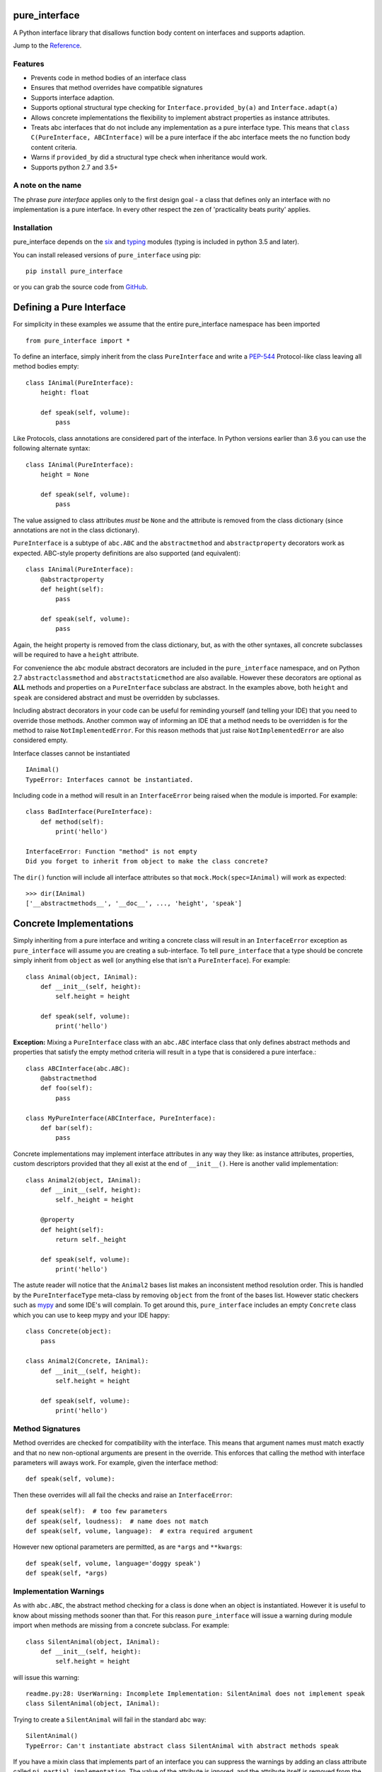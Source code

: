 pure_interface
==============

.. image:: https://travis-ci.com/seequent/pure_interface.svg?branch=master
    :target: https://travis-ci.com/seequent/pure_interface

A Python interface library that disallows function body content on interfaces and supports adaption.

Jump to the `Reference`_.

Features
--------
* Prevents code in method bodies of an interface class
* Ensures that method overrides have compatible signatures
* Supports interface adaption.
* Supports optional structural type checking for ``Interface.provided_by(a)`` and ``Interface.adapt(a)``
* Allows concrete implementations the flexibility to implement abstract properties as instance attributes.
* Treats abc interfaces that do not include any implementation as a pure interface type.
  This means that ``class C(PureInterface, ABCInterface)`` will be a pure interface if the abc interface meets the
  no function body content criteria.
* Warns if ``provided_by`` did a structural type check when inheritance would work.
* Supports python 2.7 and 3.5+

A note on the name
------------------
The phrase *pure interface* applies only to the first design goal - a class that defines only an interface with no
implementation is a pure interface.  In every other respect the zen of 'practicality beats purity' applies.

Installation
------------
pure_interface depends on the six_ and typing_ modules (typing is included in python 3.5 and later).

You can install released versions of ``pure_interface`` using pip::

    pip install pure_interface

or you can grab the source code from GitHub_.

Defining a Pure Interface
=========================

For simplicity in these examples we assume that the entire pure_interface namespace has been imported ::

    from pure_interface import *

To define an interface, simply inherit from the class ``PureInterface`` and write a PEP-544_ Protocol-like class
leaving all method bodies empty::

    class IAnimal(PureInterface):
        height: float

        def speak(self, volume):
            pass


Like Protocols, class annotations are considered part of the interface. In Python versions earlier than 3.6 you can use
the following alternate syntax::

    class IAnimal(PureInterface):
        height = None

        def speak(self, volume):
            pass

The value assigned to class attributes *must* be ``None`` and the attribute is removed from the class dictionary
(since annotations are not in the class dictionary).

``PureInterface`` is a subtype of ``abc.ABC`` and the ``abstractmethod`` and ``abstractproperty`` decorators work as expected.
ABC-style property definitions are also supported (and equivalent)::

    class IAnimal(PureInterface):
        @abstractproperty
        def height(self):
            pass

        def speak(self, volume):
            pass

Again, the height property is removed from the class dictionary, but, as with the other syntaxes,
all concrete subclasses will be required to have a ``height`` attribute.

For convenience the ``abc`` module abstract decorators are included in the ``pure_interface`` namespace, and
on Python 2.7 ``abstractclassmethod`` and ``abstractstaticmethod`` are also available.
However these decorators are optional as **ALL** methods and properties on a ``PureInterface`` subclass are abstract.
In the examples above, both ``height`` and ``speak`` are considered abstract and must be overridden by subclasses.

Including abstract decorators in your code can be useful for reminding yourself (and telling your IDE) that you need
to override those methods.  Another common way of informing an IDE that a method needs to be overridden is for
the method to raise ``NotImplementedError``.  For this reason methods that just raise ``NotImplementedError`` are also
considered empty.

Interface classes cannot be instantiated ::

    IAnimal()
    TypeError: Interfaces cannot be instantiated.

Including code in a method will result in an ``InterfaceError`` being raised when the module is imported. For example::

    class BadInterface(PureInterface):
        def method(self):
            print('hello')

    InterfaceError: Function "method" is not empty
    Did you forget to inherit from object to make the class concrete?


The ``dir()`` function will include all interface attributes so that ``mock.Mock(spec=IAnimal)`` will work as expected::

    >>> dir(IAnimal)
    ['__abstractmethods__', '__doc__', ..., 'height', 'speak']



Concrete Implementations
========================

Simply inheriting from a pure interface and writing a concrete class will result in an ``InterfaceError`` exception
as ``pure_interface`` will assume you are creating a sub-interface. To tell ``pure_interface`` that a type should be
concrete simply inherit from ``object`` as well (or anything else that isn't a ``PureInterface``).  For example::

    class Animal(object, IAnimal):
        def __init__(self, height):
            self.height = height

        def speak(self, volume):
            print('hello')

**Exception:** Mixing a ``PureInterface`` class with an ``abc.ABC`` interface class that only defines abstract methods
and properties that satisfy the empty method criteria will result in a type that is considered a pure interface.::

    class ABCInterface(abc.ABC):
        @abstractmethod
        def foo(self):
            pass

    class MyPureInterface(ABCInterface, PureInterface):
        def bar(self):
            pass

Concrete implementations may implement interface attributes in any way they like: as instance attributes, properties,
custom descriptors provided that they all exist at the end of ``__init__()``.  Here is another valid implementation::

    class Animal2(object, IAnimal):
        def __init__(self, height):
            self._height = height

        @property
        def height(self):
            return self._height

        def speak(self, volume):
            print('hello')

The astute reader will notice that the ``Animal2`` bases list makes an inconsistent method resolution order.
This is handled by the ``PureInterfaceType`` meta-class by removing ``object`` from the front of the bases list.
However static checkers such as mypy_ and some IDE's will complain.  To get around this, ``pure_interface`` includes an empty
``Concrete`` class which you can use to keep mypy and your IDE happy::

    class Concrete(object):
        pass

    class Animal2(Concrete, IAnimal):
        def __init__(self, height):
            self.height = height

        def speak(self, volume):
            print('hello')

Method Signatures
-----------------
Method overrides are checked for compatibility with the interface.
This means that argument names must match exactly and that no new non-optional
arguments are present in the override.  This enforces that calling the method
with interface parameters will aways work.
For example, given the interface method::

  def speak(self, volume):

Then these overrides will all fail the checks and raise an ``InterfaceError``::

   def speak(self):  # too few parameters
   def speak(self, loudness):  # name does not match
   def speak(self, volume, language):  # extra required argument

However new optional parameters are permitted, as are ``*args`` and ``**kwargs``::

  def speak(self, volume, language='doggy speak')
  def speak(self, *args)

Implementation Warnings
-----------------------

As with ``abc.ABC``, the abstract method checking for a class is done when an object is instantiated.
However it is useful to know about missing methods sooner than that.  For this reason ``pure_interface`` will issue
a warning during module import when methods are missing from a concrete subclass.  For example::

    class SilentAnimal(object, IAnimal):
        def __init__(self, height):
            self.height = height

will issue this warning::

    readme.py:28: UserWarning: Incomplete Implementation: SilentAnimal does not implement speak
    class SilentAnimal(object, IAnimal):

Trying to create a ``SilentAnimal`` will fail in the standard abc way::

    SilentAnimal()
    TypeError: Can't instantiate abstract class SilentAnimal with abstract methods speak

If you have a mixin class that implements part of an interface you can suppress the warnings by adding an class attribute
called ``pi_partial_implementation``.  The value of the attribute is ignored, and the attribute itself is removed from
the class.  For example::

    class HeightMixin(object, IAnimal):
        pi_partial_implementation = True

        def __init__(self, height):
            self.height = height

will not issue any warnings.

The warning messages are also appended to the module variable ``missing_method_warnings``, irrespective of any warning
filters (but only if ``is_development=True``).  This provides an alternative to raising warnings as errors.
When all your imports are complete you can check if this list is empty.::

    if pure_iterface.missing_method_warnings:
        for warning in pure_iterface.missing_method_warnings:
            print(warning)
        exit(1)

Note that missing properties are NOT checked for as they may be provided by instance attributes.

Adaption
========

Registering Adapters
--------------------

Adapters for an interface are registered with the ``adapts`` decorator or with
the ``register_adapter`` function. Take for example an interface ``ISpeaker`` and a
class ``Talker`` and an adapter class ``TalkerToSpeaker``::

    class ISpeaker(PureInterface):
        def speak(self, volume):
            pass

    class Talker(object):
        def talk(self):
            return 'talk'

    @adapts(Talker)
    class TalkerToSpeaker(object, ISpeaker):
        def __init__(self, talker):
            self._talker = talker

        def speak(self, volume):
            return self._talker.talk()

The ``adapts`` decorator call above is equivalent to::

    register_adapter(TalkerToSpeaker, Talker, ISpeaker)

The ``ISpeaker`` parameter passed to ``register_adapter`` is the first interface in the MRO of the class being decorated (``TalkerToSpeaker``).
If there are no interface types in the MRO of the decorated class an ``InterfaceError`` exception is raised.

Adapter factory functions can be decorated too, in which case the interface being adapted to needs to be specified::

    @adapts(Talker, ISpeaker)
    def talker_to_speaker(talker):
        return TalkerToSpeaker(talker)

The decorated adapter (whether class for function) must be callable with a single parameter - the object to adapt.

Adapting Objects
----------------

The ``PureInterface.adapt`` method will adapt an object to the given interface
such that ``Interface.provided_by`` is ``True`` or raise ``ValueError`` if no adapter could be found.  For example::

    speaker = ISpeaker.adapt(talker)
    isinstance(speaker, ISpeaker)  --> True

If you want to get ``None`` rather than an exception then use::

    speaker = ISpeaker.adapt_or_none(talker)

You can filter a list of objects returning those objects that provide an interface
using ``filter_adapt(objects)``::

   list(ISpeaker.filter_adapt([None, Talker(), a_speaker, 'text']) --> [TalkerToSpeaker, a_speaker]

To adapt an object only if it is not ``None`` then use::

    ISpeaker.optional_adapt(optional_talker)

This is equivalent to::

    ISpeaker.adapt(optional_talker) if optional_talker is not None else None

By default the adaption functions will return an object which provides **only**
the functions and properties specified by the interface.  For example given the
following implementation of the ``ISpeaker`` interface above::

  class TopicSpeaker(ISpeaker):
      def __init__(self, topic):
          self.topic = topic

      def speak(self, volume):
          return 'lets talk about {} very {}'.format(self.topic, volume)

  topic_speaker = TopicSpeaker('python')

Then::

  speaker = ISpeaker.adapt(topic_speaker)
  speaker is topic_speaker  --> False
  speaker.topic --> AttributeError("ISpeaker interface has no attribute topic")

This is controlled by the optional ``interface_only`` parameter to ``adapt`` which defaults to ``True``.
Pass ``interface_only=False`` if you want the actual adapted object rather than a wrapper::

  speaker = ISpeaker.adapt(topic_speaker, interface_only=False)
  speaker is topic_speaker  --> True
  speaker.topic --> 'Python'

Accessing the ``topic`` attribute on an ``ISpeaker`` may work for all current implementations
of ``ISpeaker``, but this code will likely break at some inconvenient time in the future.

Adapters from sub-interfaces may be used to perform adaption if necessary. For example::

    class IA(PureInterface):
       foo = None

    class IB(IA):
        bar = None

    @adapts(int):
    class IntToB(object, IB):
        def __init__(self, x):
            self.foo = self.bar = x

Then  ``IA.adapt(4)`` will use the ``IntToB`` adapter to adapt ``4`` to ``IA`` (unless there is already an adapter
from ``int`` to ``IA``)

Structural Type Checking
========================

Structural_ type checking checks if an object has the attributes and methods defined by the interface.

.. _Structural: https://en.wikipedia.org/wiki/Structural_type_system

As interfaces are inherited, you can usually use ``isinstance(obj, MyInterface)`` to check if an interface is provided.
An alternative to ``isinstance()`` is the ``PureInterface.provided_by(obj)`` classmethod which will fall back to structural type
checking if the instance is not an actual subclass.  This can be controlled by the ``allow_implicit`` parameter which defaults to ``True``.
The structural type-checking does not check function signatures.::

    class Parrot(object):
        def __init__(self):
            self._height = 43

        @property
        def height(self):
            return self._height

        def speak(self, volume):
            print('hello')

    p = Parrot()
    isinstance(p, IAnimal) --> False
    IAnimal.provided_by(p) --> True
    IAnimal.provided_by(p, allow_implicit=False) --> False

The structural type checking makes working with data transfer objects (DTO's) much easier.::

    class IMyDataType(PureInterface):
        @property
        def thing(self):
            pass

    class DTO(object):
        pass

    d = DTO()
    d.thing = 'hello'
    IMyDataType.provided_by(d) --> True
    e = DTO()
    e.something_else = True
    IMyDataType.provided_by(e) --> False

Adaption also supports structural typing by passing ``allow_implicit=True`` (but this is not the default)::

    speaker = ISpeaker.adapt(Parrot(), allow_implicit=True)
    ISpeaker.provided_by(speaker)  --> True

When using ``provided_by()`` or ``adapt()`` with ``allow_implicit=True``, a warning may be issued informing you that
the structurally typed object should inherit the interface.  The warning is only issued if the interface is implemented by the
class (and not by instance attributes as in the DTO case above) and the warning is only issued once for each
class, interface pair.  For example::

    s = ISpeaker.adapt(Parrot())
    UserWarning: Class Parrot implements ISpeaker.
    Consider inheriting ISpeaker or using ISpeaker.register(Parrot)

Interface Type Information
==========================
The ``pure_interface`` module provides these functions for returning information about interface types.

type_is_pure_interface(cls)
    Return True if cls is a pure interface, False otherwise or if cls is not a class.

get_type_interfaces(cls)
    Returns all interfaces in the cls mro including cls itself if it is an interface

get_interface_names(cls)
    Returns a ``frozenset`` of names (methods and attributes) defined by the interface.
    if interface is not a ``PureInterface`` subtype then an empty set is returned.

get_interface_method_names(interface)
    Returns a ``frozenset`` of names of methods defined by the interface.
    if interface is not a ``PureInterface`` subtype then an empty set is returned

get_interface_attribute_names(interface)
    Returns a ``frozenset`` of names of attributes defined by the interface.
    if interface is not a ``PureInterface`` subtype then an empty set is returned


Development Flag
================

Much of the empty function and other checking is awesome whilst writing your code but
ultimately slows down production code.
For this reason the ``pure_interface`` module has an ``is_development`` switch.::

    is_development = not hasattr(sys, 'frozen')

``is_development`` defaults to ``True`` if running from source and default to ``False`` if bundled into an executable by
py2exe_, cx_Freeze_ or similar tools.

If you manually change this flag it must be set before modules using the ``PureInterface`` type
are imported or else the change will not have any effect.

If ``is_development`` if ``False`` then:

    * Signatures of overriding methods are not checked
    * No warnings are issued by the adaption functions
    * No incomplete implementation warnings are issued
    * The default value of ``interface_only`` is set to ``False``, so that interface wrappers are not created.


PyContracts Integration
=======================

You can use ``pure_interface`` with PyContracts_

.. _PyContracts: https://pypi.python.org/pypi/PyContracts

Simply import the ``pure_contracts`` module and use the ``ContractInterface`` class defined there as you
would the ``PureInterface`` class described above.
For example::

    from pure_contracts import ContractInterface
    from contracts import contract

    class ISpeaker(ContractInterface):
        @contract(volume=int, returns=unicode)
        def speak(self, volume):
            pass


Reference
=========
Classes
-------

**PureInterfaceType(abc.ABCMeta)**
    Metaclass for checking interface and implementation classes.
    Adding PureInterfaceType as a meta-class to a class will not make that class an interface, you need to
    inherit from ``PureInterface`` class to define an interface.

    In addition to the ``register`` method provided by ``ABCMeta``, the following functions are defined on
    ``PureInterfaceType`` and can be accessed directly when the ``PureInterface`` methods are overridden
    for other purposes.

    **adapt** *(cls, obj, allow_implicit=False, interface_only=None)*
        See ``PureInterface.adapt`` for a description.

    **adapt_or_none** *(cls, obj, allow_implicit=False, interface_only=None)*
        See ``PureInterface.adapt_or_none`` for a description

    **optional_adapt** *(cls, obj, allow_implicit=False, interface_only=None)*
        See ``PureInterface.optional_adapt`` for a description

    **can_adapt** *(cls, obj, allow_implicit=False)*
        See ``PureInterface.can_adapt`` for a description

    **filter_adapt** *(cls, objects, allow_implicit=False, interface_only=None)*
        See ``PureInterface.filter_adapt`` for a description

    **interface_only** *(cls, implementation)*
        See ``PureInterface.interface_only`` for a description

    **provided_by** *(cls, obj, allow_implicit=True)*
        See ``PureInterface.provided_by`` for a description

    Classes created with a metaclass of ``PureInterfaceType`` will have the following property:

    **_pi** Information about the class that is used by this meta-class.  This attribute is reserved for use by
            ``pure_interface`` and must not be overridden.


**PureInterface**
    Base class for defining interfaces.  The following methods are provided:

    **adapt** *(obj, allow_implicit=False, interface_only=None)*
        Adapts ``obj`` to this interface. If ``allow_implicit`` is ``True`` permit structural adaptions.
        If ``interface_only`` is ``None`` the it is set to the value of ``is_development``.
        If ``interface_only`` resolves to ``True`` a wrapper object that provides
        the properties and methods defined by the interface and nothing else is returned.
        Raises ``ValueError`` if no adaption is possible or a registered adapter returns an object not providing
        this interface.

    **adapt_or_none** *(obj, allow_implicit=False, interface_only=None)*
        As per **adapt()** except returns ``None`` instead of raising a ``ValueError``

    **optional_adapt** *(obj, allow_implicit=False, interface_only=None)*
        Adapts obj to this interface if it is not ``None`` returning ``None`` otherwise.
        Short-cut for ``adapt(obj) if obj is not None else None``

    **can_adapt** *(obj, allow_implicit=False)*
        Returns ``True`` if ``adapt(obj, allow_implicit)`` will succeed.  Short-cut for
        ``adapt_or_none(obj) is not None``

    **filter_adapt** *(objects, allow_implicit=False, interface_only=None)*
        Generates adaptions of each item in *objects* that provide this interface.
        *allow_implicit* and *interface_only* are as for **adapt**.
        Objects that cannot be adapted to this interface are silently skipped.

    **interface_only** *(implementation)*
        Returns a wrapper around *implementation* that provides the properties and methods defined by
        the interface and nothing else.

    **provided_by** *(obj, allow_implicit=True)*
        Returns ``True`` if *obj* provides this interface. If ``allow_implicit`` is ``True`` the also
        return ``True`` for objects that provide the interface structure but do not inherit from it.
        Raises ``ValueError`` if the class is a concrete type.


**Concrete**
    Empty class to create a consistent MRO in implementation classes.


Functions
---------
**adapts** *(from_type, to_interface=None)*
    Class or function decorator for declaring an adapter from *from_type* to *to_interface*.
    The class or function being decorated must take a single argument (an instance of *from_type*) and
    provide (or return and object providing) *to_interface*.  The adapter may return an object that provides
    the interface structurally only, however ``adapt`` must be called with ``allow_implicit=True`` for this to work.
    If decorating a class, *to_interface* may be ``None`` to use the first interface in the class's MRO.

**register_adapter** *(adapter, from_type, to_interface)*
    Registers an adapter to convert instances of *from_type* to objects that provide *to_interface*
    for the *to_interface.adapt()* method. *adapter* must be a callable that takes a single argument
    (an instance of *from_type*) and returns and object providing *to_interface*.

**type_is_pure_interface** *(cls)*
    Return ``True`` if *cls* is a pure interface and ``False`` otherwise

**get_type_interfaces** *(cls)*
    Returns all interfaces in the *cls* mro including cls itself if it is an interface

**get_interface_names** *(cls)*
    Returns a ``frozenset`` of names (methods and attributes) defined by the interface.
    if interface is not a ``PureInterface`` subtype then an empty set is returned.

**get_interface_method_names** *(cls)*
    Returns a ``frozenset`` of names of methods defined by the interface.
    If *cls* is not a ``PureInterface`` subtype then an empty set is returned.

**get_interface_attribute_names** *(cls)*
    Returns a ``frozenset`` of names of class attributes and annotations defined by the interface
    If *cls* is not a ``PureInterface`` subtype then an empty set is returned.


Module Attributes
-----------------
**is_development**
    Set to ``True`` to enable all checks and warnings.
    If set to ``False`` then:

    * Signatures of overriding methods are not checked
    * No warnings are issued by the adaption functions
    * No incomplete implementation warnings are issued
    * The default value of ``interface_only`` is set to ``False``, so that interface wrappers are not created.


**missing_method_warnings**
    The list of warning messages for concrete classes with missing interface (abstract) method overrides.
    Note that missing properties are NOT checked for as they may be provided by instance attributes.


.. _six: https://pypi.python.org/pypi/six
.. _typing: https://pypi.python.org/pypi/typing
.. _PEP-544: https://www.python.org/dev/peps/pep-0544/
.. _GitHub: https://github.com/aranzgeo/pure_interface
.. _mypy: http://mypy-lang.org/
.. _py2exe: https://pypi.python.org/pypi/py2exe
.. _cx_Freeze: https://pypi.python.org/pypi/cx_Freeze

